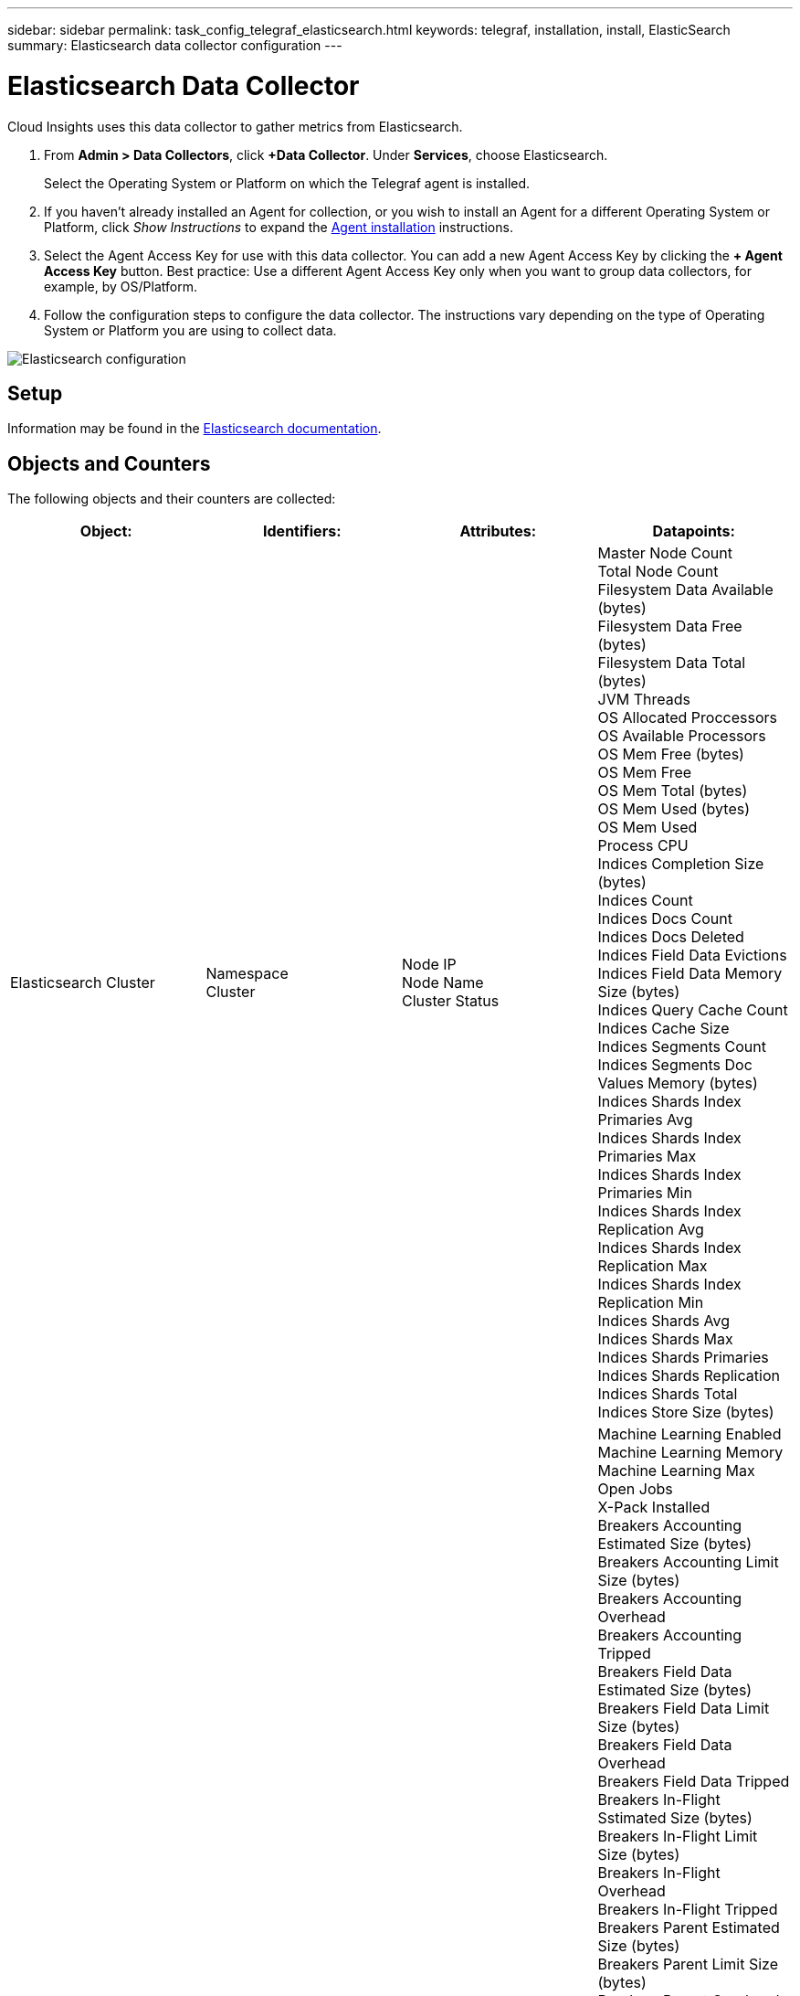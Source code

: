 ---
sidebar: sidebar
permalink: task_config_telegraf_elasticsearch.html
keywords: telegraf, installation, install, ElasticSearch
summary: Elasticsearch data collector configuration
---

= Elasticsearch Data Collector
:toc: macro
:hardbreaks:
:toclevels: 1
:nofooter:
:icons: font
:linkattrs:
:imagesdir: ./media/

[.lead]
Cloud Insights uses this data collector to gather metrics from Elasticsearch.


. From *Admin > Data Collectors*, click *+Data Collector*. Under *Services*, choose Elasticsearch.
+
Select the Operating System or Platform on which the Telegraf agent is installed. 

. If you haven't already installed an Agent for collection, or you wish to install an Agent for a different Operating System or Platform, click _Show Instructions_ to expand the link:task_config_telegraf_agent.html[Agent installation] instructions.

. Select the Agent Access Key for use with this data collector. You can add a new Agent Access Key by clicking the *+ Agent Access Key* button. Best practice: Use a different Agent Access Key only when you want to group data collectors, for example, by OS/Platform.

. Follow the configuration steps to configure the data collector. The instructions vary depending on the type of Operating System or Platform you are using to collect data. 

image:ElasticsearchDCConfigLinux.png[Elasticsearch configuration]

== Setup
Information may be found in the link:https://www.elastic.co/guide/index.html[Elasticsearch documentation].

== Objects and Counters

The following objects and their counters are collected:

[cols="<.<,<.<,<.<,<.<"]
|===
|Object:|Identifiers:|Attributes: |Datapoints:

|Elasticsearch Cluster

|Namespace
Cluster

|Node IP
Node Name
Cluster Status

|Master Node Count
Total Node Count
Filesystem Data Available (bytes)
Filesystem Data Free (bytes)
Filesystem Data Total (bytes)
JVM Threads
OS Allocated Proccessors
OS Available Processors
OS Mem Free (bytes)
OS Mem Free
OS Mem Total (bytes)
OS Mem Used (bytes)
OS Mem Used
Process CPU
Indices Completion Size (bytes)
Indices Count
Indices Docs Count
Indices Docs Deleted
Indices Field Data Evictions
Indices Field Data Memory Size (bytes)
Indices Query Cache Count
Indices Cache Size
Indices Segments Count
Indices Segments Doc Values Memory (bytes)
Indices Shards Index Primaries Avg
Indices Shards Index Primaries Max
Indices Shards Index Primaries Min
Indices Shards Index Replication Avg
Indices Shards Index Replication Max
Indices Shards Index Replication Min
Indices Shards Avg
Indices Shards Max
Indices Shards Primaries
Indices Shards Replication
Indices Shards Total
Indices Store Size (bytes)

|Elasticsearch Node

|Namespace
Cluster
ES Node ID
ES Node IP
ES Node

|Zone ID

|Machine Learning Enabled
Machine Learning Memory
Machine Learning Max Open Jobs
X-Pack Installed
Breakers Accounting Estimated Size (bytes)
Breakers Accounting Limit Size (bytes)
Breakers Accounting Overhead
Breakers Accounting Tripped
Breakers Field Data Estimated Size (bytes)
Breakers Field Data Limit Size (bytes)
Breakers Field Data Overhead
Breakers Field Data Tripped
Breakers In-Flight Sstimated Size (bytes)
Breakers In-Flight Limit Size (bytes)
Breakers In-Flight Overhead
Breakers In-Flight Tripped
Breakers Parent Estimated Size (bytes)
Breakers Parent Limit Size (bytes)
Breakers Parent Overhead
Breakers Parent Tripped
Breakers Request Estimated Size (bytes)
Breakers Request Limit Size (bytes)
Breakers Request Overhead
Breakers Request Tripped
Filesystem Data Available (bytes)
Filesystem Data Free (bytes)
Filesystem Data Total (bytes)
Filesystem IO Stats Devices Ops
Filesystem IO Stats Devices Read (kb)
Filesystem IO Stats Devices Read Ops
Filesystem IO Stats Devices Erite (kb)
Filesystem IO Stats Devices Write Ops
Filesystem IO Stats Total Ops
Filesystem IO Stats Total Read (kb)
Filesystem IO Stats Read Ops
Filesystem IO Stats Total Write (kb)
Filesystem IO Stats Write Ops
Filesystem Least Usage Estimate Available (bytes)
Filesystem Least Usage Estimate Total (bytes)
Filesystem Least Usage Used Disk
Filesystem Most Usage Estimate Available (bytes)
Filesystem Most Usage Estimate Total (bytes)
Filesystem Most Usage Used Disk
Filesystem Total Available (bytes)
Filesystem Total Free (bytes)
Filesystem Total (bytes)
Indices Completion Size (bytes)
Indices Docs Count
Indices Docs Deleted
Indices Field Data Evictions
Indices Field Data Memory Size (bytes)
Indices Flush Periodic
Indices Flush Total
Indices Flush Total Time
Indices Get Current
Indices Get Exists Time
Indices Get Exists Total
Indices Get Total
Indices Indexing Delete Total
Indices Indexing Index Total
Indices Indexing Noop Update Total
Indices Indexing Throttle Time
HTTP Current Open
HTTP Total Opened
JVM Buffer Pool Direct Count
JVM Classes Current Loaded Count
JVM GC Collectors Old Collection Count
JVM Mem Heap Committed (bytes)
OS CPU Load Average 15m
OS CPU
OS Mem Free (bytes)
OS Swap Free (bytes)
Process CPU
Process CPU Total
Process Max File Descriptors
Process Mem Total Virtual (bytes)
Thread Pool Analyze Active
Thread Pool Analyze Completed
Thread Pool Analyze Largest
Thread Pool Analyze Queue
Thread Pool Analyze Rejected
Thread Pool Analyze Threads
Thread Pool Fetch Shard Started Active
Thread Pool Fetch Shard Started Completed
Thread Pool Fetch Shard Started Largest
Thread Pool Fetch Shard Started Queue
Thread Pool Fetch Shard Started Rejected
Thread Pool Fetch Shard Started Shreads
Thread Pool Fetch Shard Store Active
Thread Pool Fetch Shard Store Completed
Transport RX (per sec)
Transport RX Bytes (per sec)
Transport Server Open
Transport TX (per sec)
Transport TX Bytes (per sec)
|===



== Troubleshooting

Additional information may be found from the link:concept_requesting_support.html[Support] page.
